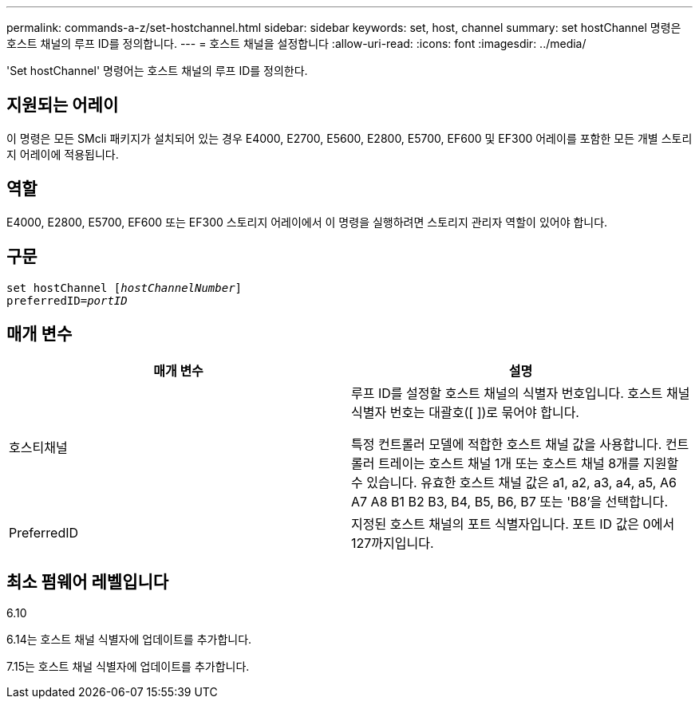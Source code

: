 ---
permalink: commands-a-z/set-hostchannel.html 
sidebar: sidebar 
keywords: set, host, channel 
summary: set hostChannel 명령은 호스트 채널의 루프 ID를 정의합니다. 
---
= 호스트 채널을 설정합니다
:allow-uri-read: 
:icons: font
:imagesdir: ../media/


[role="lead"]
'Set hostChannel' 명령어는 호스트 채널의 루프 ID를 정의한다.



== 지원되는 어레이

이 명령은 모든 SMcli 패키지가 설치되어 있는 경우 E4000, E2700, E5600, E2800, E5700, EF600 및 EF300 어레이를 포함한 모든 개별 스토리지 어레이에 적용됩니다.



== 역할

E4000, E2800, E5700, EF600 또는 EF300 스토리지 어레이에서 이 명령을 실행하려면 스토리지 관리자 역할이 있어야 합니다.



== 구문

[source, cli, subs="+macros"]
----
set hostChannel pass:quotes[[_hostChannelNumber_]]
preferredID=pass:quotes[_portID_]
----


== 매개 변수

[cols="2*"]
|===
| 매개 변수 | 설명 


 a| 
호스티채널
 a| 
루프 ID를 설정할 호스트 채널의 식별자 번호입니다. 호스트 채널 식별자 번호는 대괄호([ ])로 묶어야 합니다.

특정 컨트롤러 모델에 적합한 호스트 채널 값을 사용합니다. 컨트롤러 트레이는 호스트 채널 1개 또는 호스트 채널 8개를 지원할 수 있습니다. 유효한 호스트 채널 값은 a1, a2, a3, a4, a5, A6 A7 A8 B1 B2 B3, B4, B5, B6, B7 또는 'B8'을 선택합니다.



 a| 
PreferredID
 a| 
지정된 호스트 채널의 포트 식별자입니다. 포트 ID 값은 0에서 127까지입니다.

|===


== 최소 펌웨어 레벨입니다

6.10

6.14는 호스트 채널 식별자에 업데이트를 추가합니다.

7.15는 호스트 채널 식별자에 업데이트를 추가합니다.

